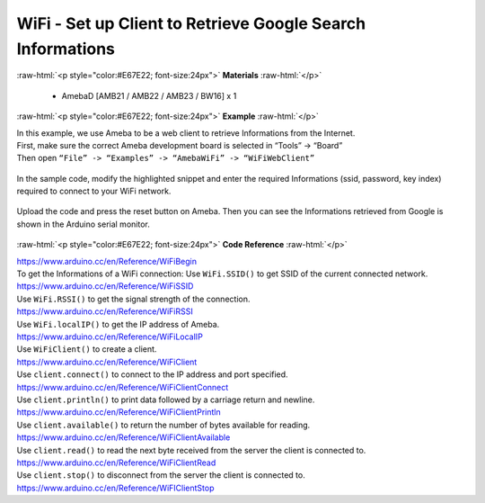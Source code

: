 ##########################################################################
WiFi - Set up Client to Retrieve Google Search Informations
##########################################################################

.. role:: raw-html(raw)
   :format: html

:raw-html:`<p style="color:#E67E22; font-size:24px">`
**Materials**
:raw-html:`</p>`

  - AmebaD [AMB21 / AMB22 / AMB23 / BW16] x 1

:raw-html:`<p style="color:#E67E22; font-size:24px">`
**Example**
:raw-html:`</p>`

| In this example, we use Ameba to be a web client to retrieve
  Informations from the Internet.
| First, make sure the correct Ameba development board is selected in
  “Tools” -> “Board”

| Then open ``“File” -> “Examples” -> “AmebaWiFi” -> “WiFiWebClient”``

  |1|

In the sample code, modify the highlighted snippet and enter the
required Informations (ssid, password, key index) required to connect to
your WiFi network.

  |2|

Upload the code and press the reset button on Ameba. Then you can see
the Informations retrieved from Google is shown in the Arduino serial
monitor.

  |3|

:raw-html:`<p style="color:#E67E22; font-size:24px">`
**Code Reference**
:raw-html:`</p>`

| https://www.arduino.cc/en/Reference/WiFiBegin
| To get the Informations of a WiFi connection: Use ``WiFi.SSID()`` to get
  SSID of the current connected network.
| https://www.arduino.cc/en/Reference/WiFiSSID
| Use ``WiFi.RSSI()`` to get the signal strength of the connection.
| https://www.arduino.cc/en/Reference/WiFiRSSI
| Use ``WiFi.localIP()`` to get the IP address of Ameba.
| https://www.arduino.cc/en/Reference/WiFiLocalIP
| Use ``WiFiClient()`` to create a client.
| https://www.arduino.cc/en/Reference/WiFiClient
| Use ``client.connect()`` to connect to the IP address and port specified.
| https://www.arduino.cc/en/Reference/WiFiClientConnect
| Use ``client.println()`` to print data followed by a carriage return and
  newline.
| https://www.arduino.cc/en/Reference/WiFiClientPrintln
| Use ``client.available()`` to return the number of bytes available for
  reading.
| https://www.arduino.cc/en/Reference/WiFiClientAvailable
| Use ``client.read()`` to read the next byte received from the server the
  client is connected to.
| https://www.arduino.cc/en/Reference/WiFiClientRead
| Use ``client.stop()`` to disconnect from the server the client is
  connected to.
| https://www.arduino.cc/en/Reference/WiFIClientStop

.. |1| image:: /media/WiFi_Set_Up_Client_To_Retrieve_Google_Search_Informations/image1.png
   :width: 716
   :height: 1006
   :scale: 70 %
.. |2| image:: /media/WiFi_Set_Up_Client_To_Retrieve_Google_Search_Informations/image2.png
   :width: 716
   :height: 867
   :scale: 70 %
.. |3| image:: /media/WiFi_Set_Up_Client_To_Retrieve_Google_Search_Informations/image3.png
   :width: 941
   :height: 703
   :scale: 70 %